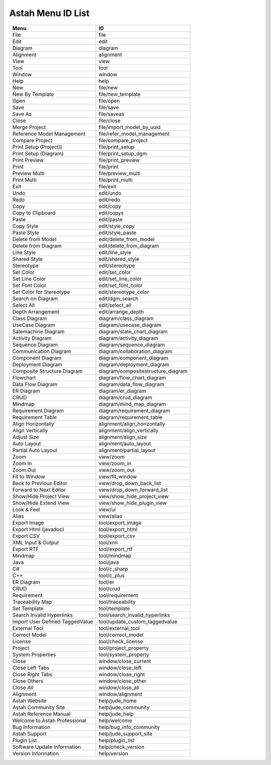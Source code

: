 
Astah Menu ID List
=======================================================

======================================== =======================================
Menu                                     ID                                     
======================================== =======================================
File                                     file                                   
Edit                                     edit                                   
Diagram                                  diagram                                
Alignment                                alignment                              
View                                     view                                   
Tool                                     tool                                   
Window                                   window                                 
Help                                     help                                   
New                                      file/new                               
New By Template                          file/new_template                      
Open                                     file/open                              
Save                                     file/save                              
Save As                                  file/saveas                            
Close                                    file/close                             
Merge Project                            file/import_model_by_uuid              
Reference Model Management               file/refer_model_management            
Compare Project                          file/compare_project                   
Print Setup (Project))                   file/print_setup                       
Print Setup (Diagram)                    file/print_setup_dgm                   
Print Preview                            file/print_preview                     
Print                                    file/print                             
Preview Multi                            file/preview_multi                     
Print Multi                              file/print_multi                       
Exit                                     file/exit                              
Undo                                     edit/undo                              
Redo                                     edit/redo                              
Copy                                     edit/copy                              
Copy to Clipboard                        edit/copys                             
Paste                                    edit/paste                             
Copy Style                               edit/style_copy                        
Paste Style                              edit/style_paste                       
Delete from Model                        edit/delete_from_model                 
Delete from Diagram                      edit/delete_from_diagram               
Line Style                               edit/line_style                        
Shared Style                             edit/shared_style                      
Stereotype                               edit/stereotype                        
Set Color                                edit/set_color                         
Set Line Color                           edit/set_line_color                    
Set Font Color                           edit/set_font_color                    
Set Color for Stereotype                 edit/stereotype_color                  
Search on Diagram                        edit/dgm_search                        
Select All                               edit/select_all                        
Depth Arrangement                        edit/arrange_depth                     
Class Diagram                            diagram/class_diagram                  
UseCase Diagram                          diagram/usecase_diagram                
Satemachine Diagram                      diagram/state_chart_diagram            
Activity Diagram                         diagram/activity_diagram               
Sequence Diagram                         diagram/sequence_diagram               
Communication Diagram                    diagram/collaboration_diagram          
Component Diagram                        diagram/component_diagram              
Deployment Diagram                       diagram/deployment_diagram             
Composite Structure Diagram              diagram/compositestructure_diagram     
Flowchart                                diagram/flow_chart_diagram             
Data Flow Diagram                        diagram/data_flow_diagram              
ER Diagram                               diagram/er_diagram                     
CRUD                                     diagram/crud_diagram                   
Mindmap                                  diagram/mind_map_diagram               
Requirement Diagram                      diagram/requirement_diagram            
Requirement Table                        diagram/requirement_table              
Align Horizontally                       alignment/align_horizontally           
Align Vertically                         alignment/align_vertically             
Adjust Size                              alignment/align_size                   
Auto Layout                              alignment/auto_layout                  
Partial Auto Layout                      alignment/partial_layout               
Zoom                                     view/zoom                              
Zoom In                                  view/zoom_in                           
Zoom Out                                 view/zoom_out                          
Fit to Window                            view/fit_window                        
Back to Previous Editor                  view/drop_down_back_list               
Forward to Next Editor                   view/drop_down_forward_list            
Show/Hide Project View                   view/show_hide_project_view            
Show/Hide Extend View                    view/show_hide_plugin_view             
Look & Feel                              view/ui                                
Alias                                    view/alias                             
Export Image                             tool/export_image                      
Export Html (javadoc)                    tool/export_html                       
Export CSV                               tool/export_csv                        
XML Input & Output                       tool/xmi                               
Export RTF                               tool/export_rtf                        
Mindmap                                  tool/mindmap                           
Java                                     tool/java                              
C#                                       tool/c_sharp                           
C++                                      tool/c_plus                            
ER Diagram                               tool/er                                
CRUD                                     tool/crud                              
Requirement                              tool/requirement                       
Traceability Map                         tool/traceability                      
Set Template                             tool/template                          
Search Invalid Hyperlinks                tool/search_invalid_hyperlinks         
Import User Defined TaggedValue          tool/update_custom_taggedvalue         
External Tool                            tool/external_tool                     
Correct Model                            tool/correct_model                     
License                                  tool/check_license                     
Project                                  tool/project_property                  
System Properties                        tool/system_property                   
Close                                    window/close_current                   
Close Left Tabs                          window/close_left                      
Close Right Tabs                         window/close_right                     
Close Others                             window/close_other                     
Close All                                window/close_all                       
Alignment                                window/alignment                       
Astah Website                            help/jude_home                         
Astah Community Site                     help/jude_community                    
Astah Reference Manual                   help/jude_help                         
Welcome to Astah Professional            help/welcome                           
Bug Information                          help/bug_info_community                
Astah Support                            help/jude_support_site                 
Plugin List                              help/plugin_list                       
Software Update Information              help/check_version                     
Version Information                      help/version                           
======================================== =======================================
